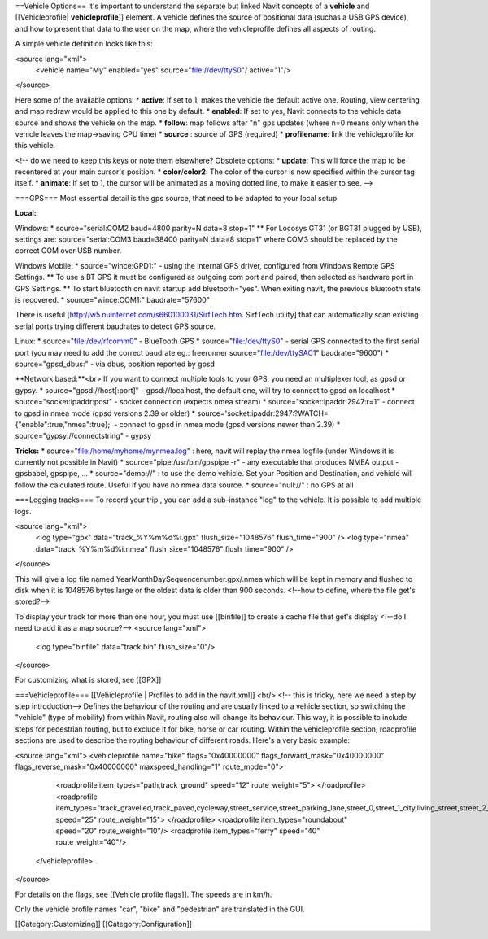 ==Vehicle Options==
It's important to understand the separate but linked Navit concepts of a **vehicle** and [[Vehicleprofile| **vehicleprofile**]] element. A vehicle defines the source of positional data (suchas a USB GPS device), and how to present that data to the user on the map, where the vehicleprofile defines all aspects of routing.

A simple vehicle definition looks like this:


.. code-block:: xml

<source lang="xml">
  <vehicle name="My" enabled="yes" source="file://dev/ttyS0"/ active="1"/>
</source>


Here some of the available options:
* **active**: If set to 1, makes the vehicle the default active one. Routing, view centering and map redraw would be applied to this one by default.
* **enabled**: If set to yes, Navit connects to the vehicle data source and shows the vehicle on the map.
* **follow**: map follows after "n" gps updates (where n=0 means only when the vehicle leaves the map->saving CPU time)
* **source** : source of GPS (required)
* **profilename**: link the vehicleprofile for this vehicle.

<!-- do we need to keep this keys or note them elsewhere?
Obsolete options:
* **update**: This will force the map to be recentered at your main cursor's position.
* **color**/**color2**: The color of the cursor is now specified within the cursor tag itself.
* **animate**: If set to 1, the cursor will be animated as a moving dotted line, to make it easier to see.
-->

===GPS===
Most essential detail is the gps source, that need to be adapted to your local setup.


**Local:**

Windows:
* source="serial:COM2 baud=4800 parity=N data=8 stop=1"
** For Locosys GT31 (or BGT31 plugged by USB), settings are: source="serial:COM3 baud=38400 parity=N data=8 stop=1" where COM3 should be replaced by the correct COM over USB number.

Windows Mobile:
* source="wince:GPD1:" - using the internal GPS driver, configured from Windows Remote GPS Settings.
** To use a BT GPS it must be configured as outgoing com port and paired, then selected as hardware port in GPS Settings.
** To start bluetooth on navit startup add bluetooth="yes". When exiting navit, the previous bluetooth state is recovered.
* source="wince:COM1:" baudrate="57600"

There is useful [http://w5.nuinternet.com/s660100031/SirfTech.htm. SirfTech utility] that can  automatically scan existing serial ports trying different baudrates to detect GPS source.

Linux:
* source="file:/dev/rfcomm0"	- BlueTooth GPS
* source="file:/dev/ttyS0"	- serial GPS connected to the first serial port (you may need to add the correct baudrate eg.: freerunner source="file:/dev/ttySAC1" baudrate="9600")
* source="gpsd_dbus:"           - via dbus, position reported by gpsd

**Network based:**<br>
If you want to connect multiple tools to your GPS, you need an multiplexer tool, as gpsd or gypsy.
* source="gpsd://host[:port]"	 - gpsd://localhost, the default one, will try to connect to gpsd on localhost
* source="socket:ipaddr:post"    - socket connection (expects nmea stream)
* source="socket:ipaddr:2947:r=1" - connect to gpsd in nmea mode (gpsd versions 2.39 or older)
* source='socket:ipaddr:2947:?WATCH={"enable":true,"nmea":true};' - connect to gpsd in nmea mode (gpsd versions newer than 2.39)
* source="gypsy://connectstring" - gypsy

**Tricks:**
* source="file:/home/myhome/mynmea.log" : here, navit will replay the nmea logfile (under Windows it is currently not possible in Navit)
* source="pipe:/usr/bin/gpspipe -r" - any executable that produces NMEA output - gpsbabel, gpspipe, ...
* source="demo://" : to use the demo vehicle. Set your Position and Destination, and vehicle will follow the calculated route. Useful if you have no nmea data source.
* source="null://" : no GPS at all

===Logging tracks===
To record your trip , you can add a sub-instance "log" to the vehicle. It is possible to add multiple logs.


.. code-block:: xml

<source lang="xml">
 <log type="gpx" data="track_%Y%m%d%i.gpx" flush_size="1048576" flush_time="900" />
 <log type="nmea" data="track_%Y%m%d%i.nmea" flush_size="1048576" flush_time="900" />
</source>


This will give a log file named YearMonthDaySequencenumber.gpx/.nmea which will be kept in memory and flushed to disk when it is 1048576 bytes large or the oldest data is older than 900 seconds.
<!--how to define, where the file get's stored?-->

To display your track for more than one hour, you must use [[binfile]] to create a cache file that get's display <!--do I need to add it as a map source?-->
<source lang="xml">
 <log type="binfile" data="track.bin" flush_size="0"/>
</source>

For customizing what is stored, see [[GPX]]

===Vehicleprofile===
[[Vehicleprofile | Profiles to add in the navit.xml]]
<br/>
<!-- this is tricky, here we need a step by step introduction-->
Defines the behaviour of the routing and are usually linked to a vehicle section, so switching the "vehicle" (type of mobility) from within Navit, routing also will change its behaviour. This way, it is possible to include steps for pedestrian routing, but to exclude it for bike, horse or car routing. Within the vehicleprofile section, roadprofile sections are used to describe the routing behaviour of different roads. Here's a very basic example:

<source lang="xml">
<vehicleprofile name="bike" flags="0x40000000" flags_forward_mask="0x40000000" flags_reverse_mask="0x40000000" maxspeed_handling="1" route_mode="0">
  <roadprofile item_types="path,track_ground" speed="12" route_weight="5">
  </roadprofile>
  <roadprofile item_types="track_gravelled,track_paved,cycleway,street_service,street_parking_lane,street_0,street_1_city,living_street,street_2_city,street_1_land,street_2_land,street_3_city" speed="25" route_weight="15">
  </roadprofile>
  <roadprofile item_types="roundabout" speed="20" route_weight="10"/>
  <roadprofile item_types="ferry" speed="40" route_weight="40"/>
 </vehicleprofile>
</source>

For details on the flags, see [[Vehicle profile flags]].
The speeds are in km/h.

Only the vehicle profile names "car", "bike" and "pedestrian" are translated in the GUI.


[[Category:Customizing]]
[[Category:Configuration]]
